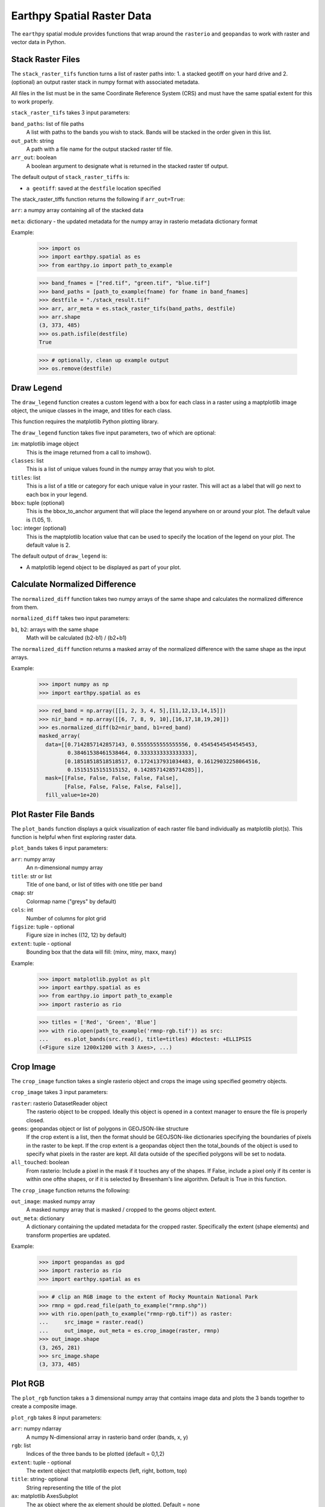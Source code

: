 Earthpy Spatial Raster Data
===========================

The ``earthpy`` spatial module provides functions that wrap around the
``rasterio`` and ``geopandas`` to work with raster and vector data in Python.

Stack Raster Files
~~~~~~~~~~~~~~~~~~
The ``stack_raster_tifs`` function turns a list of raster paths into:
1. a stacked geotiff on your hard drive and
2. (optional) an output raster stack in numpy format with associated metadata.

All files in the list must be in the same Coordinate Reference System (CRS) and
must have the same spatial extent for this to work properly.

``stack_raster_tifs`` takes 3 input parameters:

``band_paths``: list of file paths
      A list with paths to the bands you wish to stack. Bands
      will be stacked in the order given in this list.
``out_path``: string
      A path with a file name for the output stacked raster tif file.
``arr_out``: boolean
      A boolean argument to designate what is returned in the stacked
      raster tif output.

The default output of ``stack_raster_tiffs`` is:

* ``a geotiff``: saved at the ``destfile`` location specified


The stack_raster_tiffs function returns the following if ``arr_out=True``:

``arr``: a numpy array containing all of the stacked data

``meta``: dictionary - the updated metadata for the numpy array in rasterio
metadata dictionary format

Example:

    >>> import os
    >>> import earthpy.spatial as es
    >>> from earthpy.io import path_to_example

    >>> band_fnames = ["red.tif", "green.tif", "blue.tif"]
    >>> band_paths = [path_to_example(fname) for fname in band_fnames]
    >>> destfile = "./stack_result.tif"
    >>> arr, arr_meta = es.stack_raster_tifs(band_paths, destfile)
    >>> arr.shape
    (3, 373, 485)
    >>> os.path.isfile(destfile)
    True

    >>> # optionally, clean up example output
    >>> os.remove(destfile)


Draw Legend
~~~~~~~~~~~

The ``draw_legend`` function creates a custom legend with a box for each class in a raster using a maptplotlib image object, the unique classes in the image, and titles for each class.

This function requires the matplotlib Python plotting library.

The ``draw_legend`` function takes five input parameters, two of which are optional:

``im``: matplotlib image object
      This is the image returned from a call to imshow().
``classes``: list
      This is a list of unique values found in the numpy array that you wish to plot.
``titles``: list
      This is a list of a title or category for each unique value in your raster. This will act as a label that will go next to each box in your legend.
``bbox``: tuple (optional)
      This is the bbox_to_anchor argument that will place the legend anywhere on or around your plot.  The default value is (1.05, 1).
``loc``: integer (optional)
      This is the maptplotlib location value that can be used to specify the location of the legend on your plot. The default value is 2.


The default output of ``draw_legend`` is:

* A matplotlib legend object to be displayed as part of your plot.

Calculate Normalized Difference
~~~~~~~~~~~~~~~~~~~~~~~~~~~~~~~

The ``normalized_diff`` function takes two numpy arrays of the same shape and
calculates the normalized difference from them.

``normalized_diff`` takes two input parameters:

``b1``, ``b2``: arrays with the same shape
      Math will be calculated (b2-b1) / (b2+b1)

The ``normalized_diff`` function returns a masked array of the normalized difference with the same shape as the input arrays.

Example:

    >>> import numpy as np
    >>> import earthpy.spatial as es

    >>> red_band = np.array([[1, 2, 3, 4, 5],[11,12,13,14,15]])
    >>> nir_band = np.array([[6, 7, 8, 9, 10],[16,17,18,19,20]])
    >>> es.normalized_diff(b2=nir_band, b1=red_band)
    masked_array(
      data=[[0.7142857142857143, 0.5555555555555556, 0.45454545454545453,
             0.38461538461538464, 0.3333333333333333],
            [0.18518518518518517, 0.1724137931034483, 0.16129032258064516,
             0.15151515151515152, 0.14285714285714285]],
      mask=[[False, False, False, False, False],
            [False, False, False, False, False]],
      fill_value=1e+20)


Plot Raster File Bands
~~~~~~~~~~~~~~~~~~~~~~

The ``plot_bands`` function displays a quick visualization of each raster file band
individually as matplotlib plot(s). This function is helpful when first exploring raster data.

``plot_bands`` takes 6 input parameters:


``arr``: numpy array
  An n-dimensional numpy array
``title``: str or list
  Title of one band, or list of titles with one title per band
``cmap``: str
  Colormap name ("greys" by default)
``cols``: int
  Number of columns for plot grid
``figsize``: tuple - optional
  Figure size in inches ((12, 12) by default)
``extent``: tuple - optional
  Bounding box that the data will fill: (minx, miny, maxx, maxy)

Example:

    >>> import matplotlib.pyplot as plt
    >>> import earthpy.spatial as es
    >>> from earthpy.io import path_to_example
    >>> import rasterio as rio

    >>> titles = ['Red', 'Green', 'Blue']
    >>> with rio.open(path_to_example('rmnp-rgb.tif')) as src:
    ...     es.plot_bands(src.read(), title=titles) #doctest: +ELLIPSIS
    (<Figure size 1200x1200 with 3 Axes>, ...)




Crop Image
~~~~~~~~~~

The ``crop_image`` function takes a single rasterio object and crops the image
using specified geometry objects.

``crop_image`` takes 3 input parameters:

``raster``: rasterio DatasetReader object
      The rasterio object to be cropped. Ideally this object is opened in a
      context manager to ensure the file is properly closed.
``geoms``: geopandas object or list of polygons in GEOJSON-like structure
      If the crop extent is a list, then the format should be GEOJSON-like
      dictionaries specifying the boundaries of pixels in the raster to be kept.
      If the crop extent is a geopandas object then the total_bounds of the object
      is used to specify what pixels in the raster are kept. All data outside of
      the specified polygons will be set to nodata.
``all_touched``: boolean
      From rasterio: Include a pixel in the mask if it touches any of the shapes.
      If False, include a pixel only if its center is within one ofthe shapes,
      or if it is selected by Bresenham's line algorithm.
      Default is True in this function.

The ``crop_image`` function returns the following:

``out_image``: masked numpy array
      A masked numpy array that is masked / cropped to the geoms object extent.
``out_meta``: dictionary
      A dictionary containing the updated metadata for the cropped raster.
      Specifically the extent (shape elements) and transform properties are updated.

Example:

    >>> import geopandas as gpd
    >>> import rasterio as rio
    >>> import earthpy.spatial as es

    >>> # clip an RGB image to the extent of Rocky Mountain National Park
    >>> rmnp = gpd.read_file(path_to_example("rmnp.shp"))
    >>> with rio.open(path_to_example("rmnp-rgb.tif")) as raster:
    ...     src_image = raster.read()
    ...     out_image, out_meta = es.crop_image(raster, rmnp)
    >>> out_image.shape
    (3, 265, 281)
    >>> src_image.shape
    (3, 373, 485)



Plot RGB
~~~~~~~~

The ``plot_rgb`` function takes a 3 dimensional numpy array that contains image data and plots the 3 bands together to create a composite image.

``plot_rgb`` takes 8 input parameters:

``arr``: numpy ndarray
      A numpy N-dimensional array in rasterio band order (bands, x, y)
``rgb``: list
      Indices of the three bands to be plotted (default = 0,1,2)
``extent``: tuple - optional
      The extent object that matplotlib expects (left, right, bottom, top)
``title``:  string- optional
      String representing the title of the plot
``ax``: matplotlib AxesSubplot
      The ax object where the ax element should be plotted. Default = none
``figsize``: tuple
      The x and y integer dimensions of the output plot if preferred to set.
``stretch``: boolean
      If True, a linear stretch will be applied
``str_clip``: int
      The % of clip to apply to the stretch. Default = 2 (2 and 98)

The ``plot_rgb`` function returns the following:

``fig, ax``: figure object, axes object
      The figure and axes object associated with the 3 band image.  If the ax
      keyword is specified, the figure return will be None.

Example:

    >>> import matplotlib.pyplot as plt
    >>> import rasterio as rio
    >>> import earthpy.spatial as es
    >>> from earthpy.io import path_to_example

    >>> with rio.open(path_to_example('rmnp-rgb.tif')) as src:
    ...     img_array = src.read()
    >>> es.plot_rgb(img_array) #doctest: +ELLIPSIS
    (<Figure size 1000x1000 with 1 Axes>, ...)

Histogram
~~~~~~~~~

The ``hist()`` function plots a histogram of each layer in a raster stack
converted into a numpy array for quick visualization.

``hist()`` takes 6 input parameters:

``arr``: numpy array
      An dimension numpy array
``title``: list
      A list of title values that should either equal the number of bands or be
      empty, default = none
``colors``: list
      A list of color values that should either equal the number of bands or be
      a single color, (purple = default)
``cols``: int
      The number of columns you want to plot in
``bins``: int
      The number of bins to calculate for the histogram
``figsize``: tuple
      The figsize if you'd like to define it. default: (12, 12)

The ``hist()`` function returns the following:

``fig, ax or axs`` : figure object, axes object
      The figure and axes object(s) associated with the histogram.

Example:

    >>> import matplotlib.pyplot as plt
    >>> import rasterio as rio
    >>> import earthpy.spatial as es
    >>> from earthpy.io import path_to_example

    >>> with rio.open(path_to_example('rmnp-rgb.tif')) as src:
    ...     img_array = src.read()

    >>> es.hist(img_array,
    ...     colors=['r', 'g', 'b'],
    ...     title=['Red', 'Green', 'Blue'],
    ...     cols=3,
    ...     figsize=(8, 3)) #doctest: +ELLIPSIS
    (<Figure size 800x300 with 3 Axes>, ...)


Hillshade
~~~~~~~~~

The ``hillshade`` function takes a numpy array containing elevation data and creates a hillshade array.

``hillshade`` takes 3 input parameters:

``arr``: a n dimension numpy array
      The numpy array containing elevation data that will be used to calculate
      the hillshade array.
``azimuth``: float
      The angular direction of the sun, measured from north in clockwise degrees
      from 0 to 360.
      Default is 30.
``angle_altitude``: float
      The slope or angle of the illumination source above the horizon from 0 (on
      the horizon) to 90 (overhead).
      Default is 30.

The ``hillshade`` function returns the following:

``a numpy array``: numpy array
      A numpy array containing hillshade values.

Example:

    >>> import matplotlib.pyplot as plt
    >>> import rasterio as rio
    >>> import earthpy.spatial as es
    >>> from earthpy.io import path_to_example

    >>> with rio.open(path_to_example('rmnp-dem.tif')) as src:
    ...     dem = src.read()
    >>> print(dem.shape)
    (1, 187, 152)

    >>> squeezed_dem = dem.squeeze() # remove first dimension
    >>> print(squeezed_dem.shape)
    (187, 152)

    >>> shade = es.hillshade(squeezed_dem)
    >>> plt.imshow(shade) #doctest: +ELLIPSIS
    <matplotlib.image.AxesImage object at 0x...>
